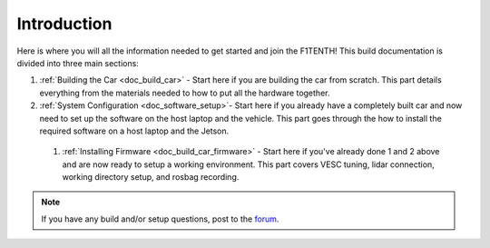 .. _doc_build_intro:


Introduction
==================

Here is where you will all the information needed to get started and join the F1TENTH! This build documentation is divided into three main sections:

#. :ref:`Building the Car <doc_build_car>` - Start here if you are building the car from scratch. This part details everything from the materials needed to how to put all the hardware together.
#. :ref:`System Configuration <doc_software_setup>`- Start here if you already have a completely built car and now need to set up the software on the host laptop and the vehicle. This part goes through the how to install the required software on a host laptop and the Jetson.

..

	#. :ref:`Installing Firmware <doc_build_car_firmware>` - Start here if you've already done 1 and 2 above and are now ready to setup a working environment. This part covers VESC tuning, lidar connection, working directory setup, and rosbag recording.

.. note:: 
  If you have any build and/or setup questions, post to the `forum <http://f1tenth.org/forum.html>`_.

.. image:: img/intro01.gif
	:align: center